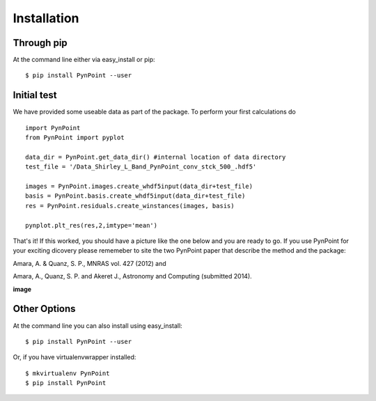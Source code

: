 ============
Installation
============

Through pip
-----------

At the command line either via easy_install or pip::

    $ pip install PynPoint --user


Initial test
------------

We have provided some useable data as part of the package. To perform your first calculations do ::

	import PynPoint
	from PynPoint import pyplot
	
	data_dir = PynPoint.get_data_dir() #internal location of data directory
	test_file = '/Data_Shirley_L_Band_PynPoint_conv_stck_500_.hdf5' 

	images = PynPoint.images.create_whdf5input(data_dir+test_file)
	basis = PynPoint.basis.create_whdf5input(data_dir+test_file)
	res = PynPoint.residuals.create_winstances(images, basis)
	
	pynplot.plt_res(res,2,imtype='mean')
	
That's it! If this worked, you should have a picture like the one below and you are ready to go. If you use PynPoint for your exciting dicovery please rememeber to site the two PynPoint paper that describe the method and the package: 

Amara, A. & Quanz, S. P., MNRAS vol. 427 (2012) and 

Amara, A., Quanz, S. P. and Akeret J., Astronomy and Computing (submitted 2014).

**image**

	

Other Options 
-------------
At the command line you can also install using easy_install::

    $ pip install PynPoint --user

Or, if you have virtualenvwrapper installed::

    $ mkvirtualenv PynPoint
    $ pip install PynPoint